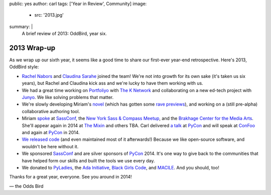 public: yes
author: carl
tags: ['Year in Review', Community]
image:
  - src: '2013.jpg'
summary: |
  A brief review of 2013: OddBird, year six.


2013 Wrap-up
============

As we wrap up our sixth year, it seems like a good time to share our
first-ever year-end retrospective. Here's 2013, OddBird style:

- `Rachel Nabors`_ and `Claudina Sarahe`_ joined the team!
  We're not into growth for its own sake
  (it's taken us six years),
  but Rachel and Claudina kick ass
  and we're lucky to have them working with us.

- We had a great time working on `Portfoliyo`_ with `The K Network`_
  and collaborating on a new ed-tech project with `Junyo`_.
  We like solving problems that matter.

- We're slowly developing Miriam's `novel`_
  (which has gotten some `rave previews`_),
  and working on a (still pre-alpha) collaborative authoring tool.

- Miriam `spoke`_ at `SassConf`_, the `New York Sass & Compass Meetup`_,
  and the `Brakhage Center for the Media Arts`_.
  She'll appear again in 2014 at `The Mixin`_
  and others TBA.
  Carl delivered `a talk`_ at `PyCon`_
  and will speak at `ConFoo`_ and again at `PyCon`_ in 2014.

- `We <https://github.com/jgerigmeyer>`_ `released
  <https://github.com/carljm>`_ `code <https://github.com/ericam>`_
  (and even maintained most of it afterwards!)
  Because we like open-source software,
  and wouldn't be here without it.

- We sponsored `SassConf`_ and are silver sponsors of `PyCon`_ 2014. It's one
  way to give back to the communities that have helped form our skills and
  built the tools we use every day.

- We donated to `PyLadies`_, the `Ada Initiative`_, `Black Girls Code`_, and
  `MACILE`_. And you should, too!

Thanks for a great year, everyone. See you around in 2014!

\— the Odds Bird

.. _Rachel Nabors: http://rachelnabors.com/
.. _Claudina Sarahe: http://itsmisscs.me/
.. _Portfoliyo: https://www.portfoliyo.org/
.. _The K Network: https://www.theknetwork.org/
.. _Junyo: http://junyo.com/
.. _novel: http://www.greengreenmud.com/
.. _rave previews: http://iloveepoetry.com/?p=2571
.. _spoke: http://miriamsuzanne.com/pres/
.. _SassConf: http://sassconf.com/
.. _New York Sass & Compass Meetup: http://www.meetup.com/nyc-sass/
.. _Brakhage Center for the Media Arts: http://www.brakhagecenter.net/
.. _The Mixin: https://twitter.com/theMixinSF
.. _a talk: http://pyvideo.org/video/1674/getting-started-with-automated-testing
.. _PyCon: https://us.pycon.org/
.. _ConFoo: http://confoo.ca/
.. _PyLadies: http://www.pyladies.com/
.. _Ada Initiative: http://adainitiative.org/
.. _Black Girls Code: http://www.blackgirlscode.com/
.. _MACILE: http://www.macile.org/
